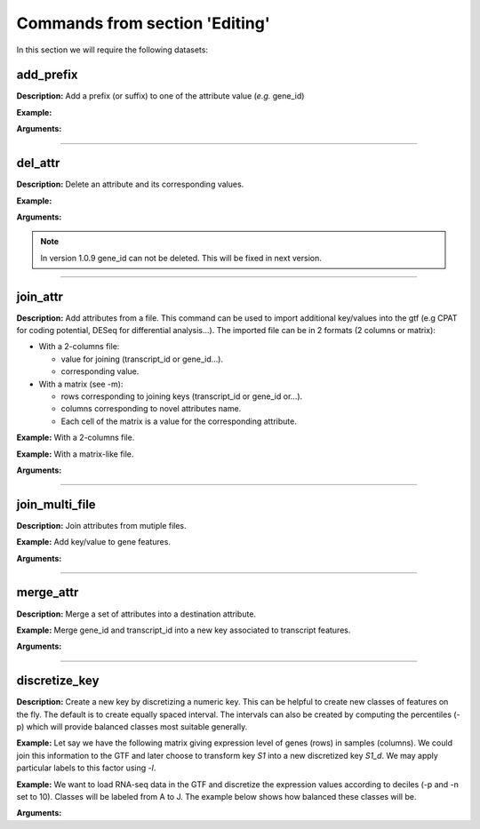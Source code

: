 Commands from section 'Editing'
----------------------------------


In this section we will require the following datasets:

.. command-output:: gtftk get_example -q -d simple -f '*'
	:shell:

.. command-output:: gtftk get_example -q -d mini_real -f "*"
    :shell:


add_prefix
~~~~~~~~~~~~~~~~~~~~~~

**Description:** Add a prefix (or suffix) to one of the attribute value (*e.g.* gene_id)

**Example:**

.. command-output:: gtftk add_prefix -i simple.gtf -k transcript_id -t "novel_"| head -2
    :shell:

**Arguments:**

.. command-output:: gtftk add_prefix -h
    :shell:

------------------------------------------------------------------------------------------------------------------

del_attr
~~~~~~~~~~~~~~~~~~~~~~


**Description:** Delete an attribute and its corresponding values.

**Example:**

.. command-output:: gtftk del_attr -i simple.gtf -k transcript_id,exon_id
    :shell:

**Arguments:**

.. command-output:: gtftk del_attr -h
    :shell:

.. note:: In version 1.0.9 gene_id can not be deleted. This will be fixed in next version.

------------------------------------------------------------------------------------------------------------------

join_attr
~~~~~~~~~~~~~~~~~~~~~~

**Description:** Add attributes from a file. This command can be used to import additional key/values into the gtf (e.g CPAT for coding potential, DESeq for differential analysis...). The imported file can be in 2 formats (2 columns or matrix):

- With a 2-columns file:

  - value for joining (transcript_id or gene_id...).
  - corresponding value.

- With a matrix (see -m):

  - rows corresponding to joining keys (transcript_id or gene_id or...).
  - columns corresponding to novel attributes name.
  - Each cell of the matrix is a value for the corresponding attribute.


**Example:** With a 2-columns file.


.. command-output:: cat simple.join
    :shell:

.. command-output::  gtftk join_attr -i simple.gtf -k gene_id -j simple.join -n a_score -t gene| gtftk select_by_key -k feature -v gene
    :shell:

**Example:** With a matrix-like file.

.. command-output:: cat simple.join_mat
    :shell:

.. command-output:: gtftk join_attr -i simple.gtf -k gene_id -j simple.join_mat -m -t gene| gtftk select_by_key -k feature -v gene
    :shell:


**Arguments:**

.. command-output:: gtftk join_attr -h
    :shell:


------------------------------------------------------------------------------------------------------------------

join_multi_file
~~~~~~~~~~~~~~~~~~~~~~

**Description:** Join attributes from mutiple files.


**Example:** Add key/value to gene features.


.. command-output:: cat simple.join_mat_2
    :shell:

.. command-output:: cat simple.join_mat_3
    :shell:

.. command-output:: gtftk join_multi_file -i simple.gtf -k gene_id -t gene -m simple.join_mat_2 simple.join_mat_3| gtftk select_by_key -g
    :shell:

**Arguments:**

.. command-output:: gtftk join_multi_file -h
    :shell:



------------------------------------------------------------------------------------------------------------------

merge_attr
~~~~~~~~~~~~~~~~~~~~~~

**Description:** Merge a set of attributes into a destination attribute.


**Example:** Merge gene_id and transcript_id into a new key associated to transcript features.

.. command-output:: gtftk merge_attr -i simple.gtf -k transcript_id,gene_id -d txgn_id -s "|" -f transcript | gtftk select_by_key -t
    :shell:


**Arguments:**

.. command-output:: gtftk join_multi_file -h
    :shell:


------------------------------------------------------------------------------------------------------------------


discretize_key
~~~~~~~~~~~~~~~~~~~~~~

**Description:** Create a new key by discretizing a numeric key. This can be helpful to create new classes of features on the fly.
The default is to create equally spaced interval. The intervals can also be created by computing the percentiles (-p) which will provide balanced classes most suitable generally.


**Example:** Let say we have the following matrix giving expression level of genes (rows) in samples (columns). We could join this information to the GTF and later choose to transform key *S1* into a new discretized key *S1_d*. We may apply particular labels to this factor using *-l*.

.. command-output:: cat simple.join_mat
    :shell:


.. command-output:: gtftk join_attr -i simple.gtf -j simple.join_mat -k gene_id -m | gtftk discretize_key -k S1 -d S1_d -n 2 -l A,B  | gtftk select_by_key -k feature -v gene
    :shell:

**Example:** We want to load RNA-seq data in the GTF and discretize the expression values according to deciles (-p and -n set to 10). Classes will be labeled from A to J. The example below shows how balanced these classes will be.

.. seealso:: The *profile* command that could be used to asses the associated epigenetic marks of these 10 gene classes.



.. command-output:: gtftk join_attr -i mini_real.gtf.gz -H -j mini_real_counts_ENCFF630HEX.tsv -k gene_name -n exprs -t gene | gtftk discretize_key -k exprs -p -d exprs_class -n 10 -l A,B,C,D,E,F,G,H,I,J  | gtftk tabulate -k exprs_class -Hn | sort | uniq -c
    :shell:

**Arguments:**

.. command-output:: gtftk discretize_key -h
    :shell:

